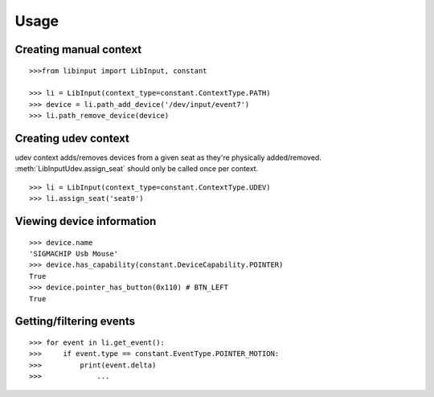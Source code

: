 Usage
-----

Creating manual context
~~~~~~~~~~~~~~~~~~~~~~~

::

   >>>from libinput import LibInput, constant

   >>> li = LibInput(context_type=constant.ContextType.PATH)
   >>> device = li.path_add_device('/dev/input/event7')
   >>> li.path_remove_device(device)

Creating udev context
~~~~~~~~~~~~~~~~~~~~~

udev context adds/removes devices from a given seat as they're physically
added/removed. :meth:`LibInputUdev.assign_seat` should only be called once
per context.
::

   >>> li = LibInput(context_type=constant.ContextType.UDEV)
   >>> li.assign_seat('seat0')

Viewing device information
~~~~~~~~~~~~~~~~~~~~~~~~~~

::

   >>> device.name
   'SIGMACHIP Usb Mouse'
   >>> device.has_capability(constant.DeviceCapability.POINTER)
   True
   >>> device.pointer_has_button(0x110) # BTN_LEFT
   True

Getting/filtering events
~~~~~~~~~~~~~~~~~~~~~~~~

::

   >>> for event in li.get_event():
   >>>     if event.type == constant.EventType.POINTER_MOTION:
   >>>         print(event.delta)
   >>>             ...
